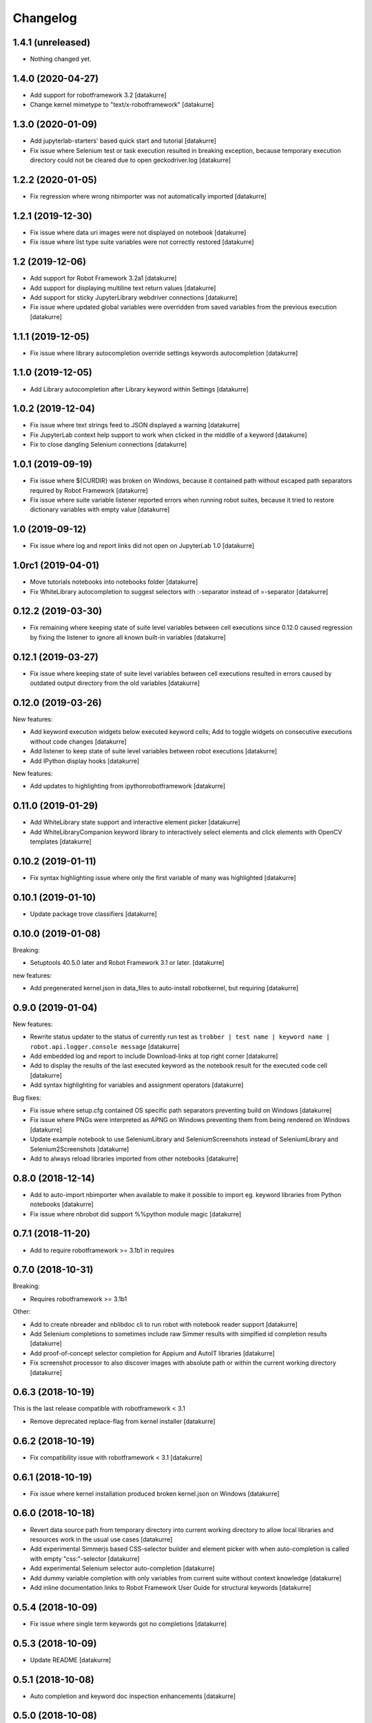 Changelog
=========

1.4.1 (unreleased)
------------------

- Nothing changed yet.


1.4.0 (2020-04-27)
------------------

- Add support for robotframework 3.2
  [datakurre]
- Change kernel mimetype to "text/x-robotframework"
  [datakurre]

1.3.0 (2020-01-09)
------------------

- Add jupyterlab-starters' based quick start and tutorial
  [datakurre]
- Fix issue where Selenium test or task execution resulted in breaking
  exception, because temporary execution directory could not be cleared due to
  open geckodriver.log
  [datakurre]

1.2.2 (2020-01-05)
------------------

- Fix regression where wrong nbimporter was not automatically imported
  [datakurre]

1.2.1 (2019-12-30)
------------------

- Fix issue where data uri images were not displayed on notebook
  [datakurre]
- Fix issue where list type suite variables were not correctly restored
  [datakurre]

1.2 (2019-12-06)
----------------

- Add support for Robot Framework 3.2a1
  [datakurre]
- Add support for displaying multiline text return values
  [datakurre]
- Add support for sticky JupyterLibrary webdriver connections
  [datakurre]
- Fix issue where updated global variables were overridden from saved
  variables from the previous execution
  [datakurre]

1.1.1 (2019-12-05)
------------------

- Fix issue where library autocompletion override settings keywords
  autocompletion
  [datakurre]

1.1.0 (2019-12-05)
------------------

- Add Library autocompletion after Library keyword within Settings
  [datakurre]

1.0.2 (2019-12-04)
------------------

- Fix issue where text strings feed to JSON displayed a warning
  [datakurre]
- Fix JupyterLab context help support to work when clicked in the middlle of a keyword
  [datakurre]
- Fix to close dangling Selenium connections
  [datakurre]

1.0.1 (2019-09-19)
------------------

- Fix issue where ${CURDIR} was broken on Windows, because it contained path without
  escaped path separators required by Robot Framework
  [datakurre]
- Fix issue where suite variable listener reported errors when running robot suites,
  because it tried to restore dictionary variables with empty value
  [datakurre]

1.0 (2019-09-12)
----------------

- Fix issue where log and report links did not open on JupyterLab 1.0
  [datakurre]

1.0rc1 (2019-04-01)
-------------------

- Move tutorials notebooks into notebooks folder
  [datakurre]
- Fix WhiteLibrary autocompletion to suggest selectors with :-separator
  instead of =-separator
  [datakurre]

0.12.2 (2019-03-30)
-------------------

- Fix remaining where keeping state of suite level variables between cell
  executions since 0.12.0 caused regression by fixing the listener to ignore
  all known built-in variables
  [datakurre]

0.12.1 (2019-03-27)
-------------------

- Fix issue where keeping state of suite level variables between cell
  executions resulted in errors caused by outdated output directory
  from the old variables
  [datakurre]

0.12.0 (2019-03-26)
-------------------

New features:

- Add keyword execution widgets below executed keyword cells; Add to toggle
  widgets on consecutive executions without code changes
  [datakurre]

- Add listener to keep state of suite level variables between robot executions
  [datakurre]

- Add IPython display hooks
  [datakurre]

New features:

- Add updates to highlighting from ipythonrobotframework
  [datakurre]

0.11.0 (2019-01-29)
-------------------

- Add WhiteLibrary state support and interactive element picker
  [datakurre]

- Add WhiteLibraryCompanion keyword library to interactively
  select elements and click elements with OpenCV templates
  [datakurre]

0.10.2 (2019-01-11)
-------------------

- Fix syntax highlighting issue where only the first variable of many was
  highlighted
  [datakurre]

0.10.1 (2019-01-10)
-------------------

- Update package trove classifiers
  [datakurre]

0.10.0 (2019-01-08)
-------------------

Breaking:

- Setuptools 40.5.0 later and Robot Framework 3.1 or later.
  [datakurre]

new features:

- Add pregenerated kernel.json in data_files to auto-install robotkernel,
  but requiring
  [datakurre]

0.9.0 (2019-01-04)
------------------

New features:

- Rewrite status updater to the status of currently run test as
  ``trobber | test name | keyword name | robot.api.logger.console message``
  [datakurre]

- Add embedded log and report to include Download-links at top right corner
  [datakurre]

- Add to display the results of the last executed keyword as the notebook
  result for the executed code cell
  [datakurre]

- Add syntax highlighting for variables and assignment operators
  [datakurre]

Bug fixes:

- Fix issue where setup.cfg contained OS specific path separators preventing
  build on Windows
  [datakurre]

- Fix issue where PNGs were interpreted as APNG on Windows preventing
  them from being rendered on Windows
  [datakurre]

- Update example notebook to use SeleniumLibrary and SeleniumScreenshots
  instead of SeleniumLibrary and Selenium2Screenshots
  [datakurre]

- Add to always reload libraries imported from other notebooks
  [datakurre]

0.8.0 (2018-12-14)
------------------

- Add to auto-import nbimporter when available to make it possible to
  import eg. keyword libraries from Python notebooks
  [datakurre]
- Fix issue where nbrobot did support %%python module magic
  [datakurre]

0.7.1 (2018-11-20)
------------------

- Add to require robotframework >= 3.1b1 in requires

0.7.0 (2018-10-31)
------------------

Breaking:

- Requires robotframework >= 3.1b1

Other:

- Add to create nbreader and nblibdoc cli to run robot with notebook reader
  support
  [datakurre]
- Add Selenium completions to sometimes include raw Simmer results with
  simplfied id completion results
  [datakurre]
- Add proof-of-concept selector completion for Appium and AutoIT libraries
  [datakurre]
- Fix screenshot processor to also discover images with absolute path or within
  the current working directory
  [datakurre]

0.6.3 (2018-10-19)
------------------

This is the last release compatible with robotframework < 3.1

- Remove deprecated replace-flag from kernel installer
  [datakurre]

0.6.2 (2018-10-19)
------------------

- Fix compatibility issue with robotframework < 3.1
  [datakurre]

0.6.1 (2018-10-19)
------------------

- Fix issue where kernel installation produced broken kernel.json on Windows
  [datakurre]

0.6.0 (2018-10-18)
------------------

- Revert data source path from temporary directory into current working
  directory to allow local libraries and resources work in the usual use cases
  [datakurre]
- Add experimental Simmerjs based CSS-selector builder and element picker with
  when auto-completion is called with empty "css:"-selector
  [datakurre]
- Add experimental Selenium selector auto-completion
  [datakurre]
- Add dummy variable completion with only variables from current suite without
  context knowledge
  [datakurre]
- Add inline documentation links to Robot Framework User Guide for structural
  keywords
  [datakurre]

0.5.4 (2018-10-09)
------------------

- Fix issue where single term keywords got no completions
  [datakurre]

0.5.3 (2018-10-09)
------------------

- Update README
  [datakurre]

0.5.1 (2018-10-08)
------------------

- Auto completion and keyword doc inspection enhancements
  [datakurre]

0.5.0 (2018-10-08)
------------------

- Add auto-completion, keyword doc inspection and support for
  replacing and deleting cell history on Jupyter lab
  [datakurre]

0.4.0 (2018-09-26)
------------------

- Add support for robotframework 3.1a2
  [datakurre]

- Add support for reporting RPA suites with "Tasks" instead of "Tests"
  [datakurre]

0.3.5 (2018-09-25)
------------------

- Update README with notebook execution instructions
  [datakurre]

0.3.4 (2018-09-25)
------------------

- Update README
  [datakurre]

0.3.3 (2018-09-25)
------------------

- Note on README that Log | Report -links require trusting the notebook
  [datakurre]

- Fix to wrap test execution updates with '<pre>' for better readability
  [datakurre]

0.3.2 (2018-09-25)
------------------

- Change to always send display data updates in text/html to workaround a bug
  that caused 'undefined' to be rendered in JupyterLab
  [datakurre]

0.3.1 (2018-09-24)
------------------

- Update README
  [datakurre]

0.3.0 (2018-09-23)
------------------

- First release.
  [datakurre]
